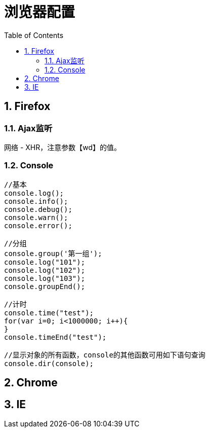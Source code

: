 浏览器配置
=====
:icons:
:toc:
:numbered:

[[X1]]
Firefox
-------

Ajax监听
~~~~~~

网络 - XHR，注意参数【wd】的值。

Console
~~~~~~~

----
//基本
console.log();
console.info();
console.debug();
console.warn();
console.error();

//分组
console.group('第一组');
console.log("101");
console.log("102");
console.log("103");
console.groupEnd();

//计时
console.time("test");
for(var i=0; i<1000000; i++){
}
console.timeEnd("test");

//显示对象的所有函数，console的其他函数可用如下语句查询
console.dir(console);
----

[[X2]]
Chrome
------





[[X3]]
IE
--


